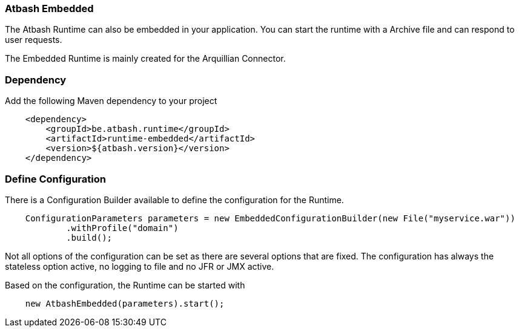 === Atbash Embedded

The Atbash Runtime can also be embedded in your application.  You can start the runtime with a Archive file and can respond to user requests.

The Embedded Runtime is mainly created for the Arquillian Connector.

=== Dependency

Add the following Maven dependency to your project

[source,xml]
----
    <dependency>
        <groupId>be.atbash.runtime</groupId>
        <artifactId>runtime-embedded</artifactId>
        <version>${atbash.version}</version>
    </dependency>
----

=== Define Configuration

There is a Configuration Builder available to define the configuration for the Runtime.

[source,java]
----
    ConfigurationParameters parameters = new EmbeddedConfigurationBuilder(new File("myservice.war"))
            .withProfile("domain")
            .build();

----

Not all options of the configuration can be set as there are several options that are fixed. The configuration has always the stateless option active, no logging to file and no JFR or JMX active.

Based on the configuration, the Runtime can be started with

[source,java]
----
    new AtbashEmbedded(parameters).start();
----